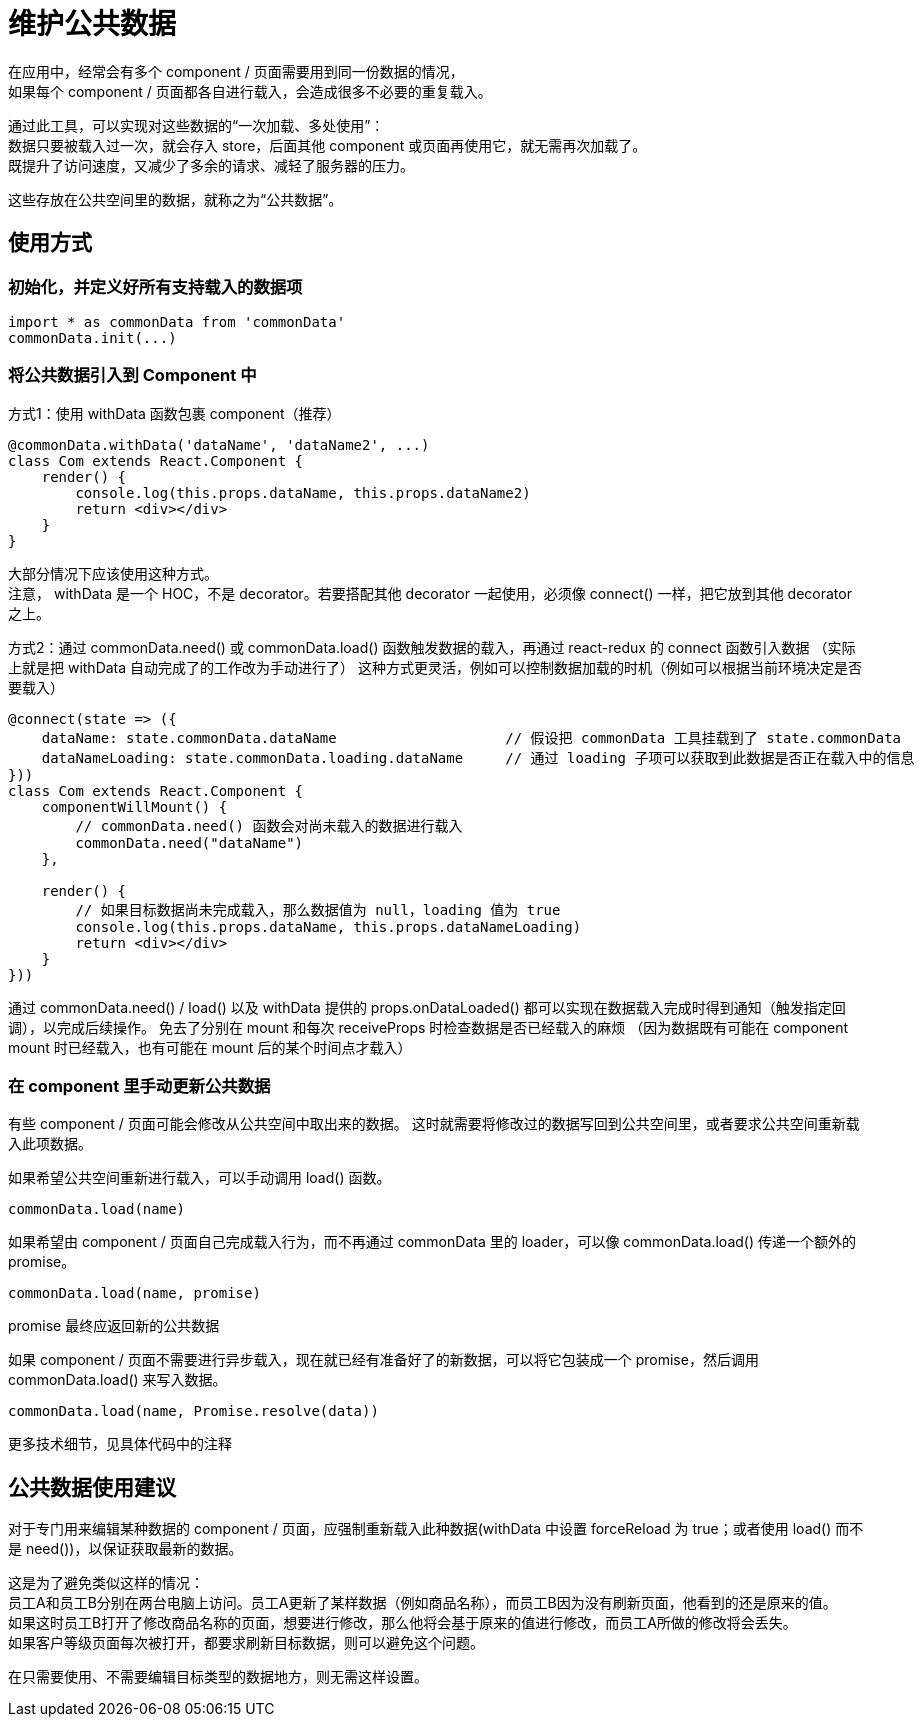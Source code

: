 = 维护公共数据

在应用中，经常会有多个 component / 页面需要用到同一份数据的情况， +
如果每个 component / 页面都各自进行载入，会造成很多不必要的重复载入。

通过此工具，可以实现对这些数据的“一次加载、多处使用”： +
数据只要被载入过一次，就会存入 store，后面其他 component 或页面再使用它，就无需再次加载了。 +
既提升了访问速度，又减少了多余的请求、减轻了服务器的压力。

这些存放在公共空间里的数据，就称之为“公共数据”。


== 使用方式

=== 初始化，并定义好所有支持载入的数据项
```
import * as commonData from 'commonData'
commonData.init(...)
```


=== 将公共数据引入到 Component 中

方式1：使用 withData 函数包裹 component（推荐）

```
@commonData.withData('dataName', 'dataName2', ...)
class Com extends React.Component {
    render() {
        console.log(this.props.dataName, this.props.dataName2)
        return <div></div>
    }
}
```

大部分情况下应该使用这种方式。 +
注意， withData 是一个 HOC，不是 decorator。若要搭配其他 decorator 一起使用，必须像 connect() 一样，把它放到其他 decorator 之上。


方式2：通过 commonData.need() 或 commonData.load() 函数触发数据的载入，再通过 react-redux 的 connect 函数引入数据
（实际上就是把 withData 自动完成了的工作改为手动进行了）
这种方式更灵活，例如可以控制数据加载的时机（例如可以根据当前环境决定是否要载入）

```
@connect(state => ({
    dataName: state.commonData.dataName                    // 假设把 commonData 工具挂载到了 state.commonData
    dataNameLoading: state.commonData.loading.dataName     // 通过 loading 子项可以获取到此数据是否正在载入中的信息
}))
class Com extends React.Component {
    componentWillMount() {
        // commonData.need() 函数会对尚未载入的数据进行载入
        commonData.need("dataName")
    },

    render() {
        // 如果目标数据尚未完成载入，那么数据值为 null，loading 值为 true
        console.log(this.props.dataName, this.props.dataNameLoading)
        return <div></div>
    }
}))
```

通过 commonData.need() / load() 以及 withData 提供的 props.onDataLoaded() 都可以实现在数据载入完成时得到通知（触发指定回调），以完成后续操作。
免去了分别在 mount 和每次 receiveProps 时检查数据是否已经载入的麻烦
（因为数据既有可能在 component mount 时已经载入，也有可能在 mount 后的某个时间点才载入）


=== 在 component 里手动更新公共数据
有些 component / 页面可能会修改从公共空间中取出来的数据。
这时就需要将修改过的数据写回到公共空间里，或者要求公共空间重新载入此项数据。

如果希望公共空间重新进行载入，可以手动调用 load() 函数。
```
commonData.load(name)
```

如果希望由 component / 页面自己完成载入行为，而不再通过 commonData 里的 loader，可以像 commonData.load() 传递一个额外的 promise。
```
commonData.load(name, promise)
```
promise 最终应返回新的公共数据

如果 component / 页面不需要进行异步载入，现在就已经有准备好了的新数据，可以将它包装成一个 promise，然后调用 commonData.load() 来写入数据。
```
commonData.load(name, Promise.resolve(data))
```

更多技术细节，见具体代码中的注释


== 公共数据使用建议

对于专门用来编辑某种数据的 component / 页面，应强制重新载入此种数据(withData 中设置 forceReload 为 true；或者使用 load() 而不是 need())，以保证获取最新的数据。

这是为了避免类似这样的情况： +
    员工A和员工B分别在两台电脑上访问。员工A更新了某样数据（例如商品名称），而员工B因为没有刷新页面，他看到的还是原来的值。 +
    如果这时员工B打开了修改商品名称的页面，想要进行修改，那么他将会基于原来的值进行修改，而员工A所做的修改将会丢失。 +
    如果客户等级页面每次被打开，都要求刷新目标数据，则可以避免这个问题。

在只需要使用、不需要编辑目标类型的数据地方，则无需这样设置。
